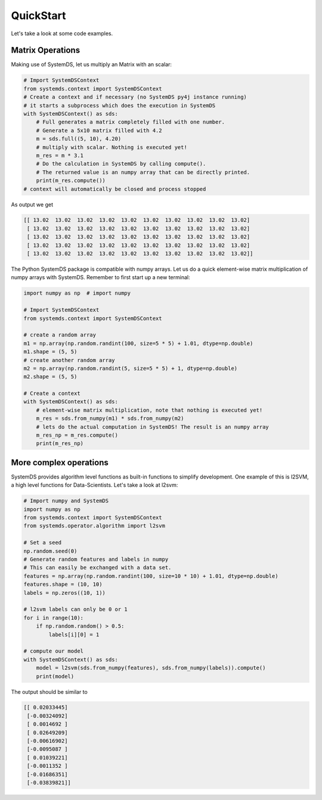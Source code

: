 .. -------------------------------------------------------------
..
.. Licensed to the Apache Software Foundation (ASF) under one
.. or more contributor license agreements.  See the NOTICE file
.. distributed with this work for additional information
.. regarding copyright ownership.  The ASF licenses this file
.. to you under the Apache License, Version 2.0 (the
.. "License"); you may not use this file except in compliance
.. with the License.  You may obtain a copy of the License at
..
..   http://www.apache.org/licenses/LICENSE-2.0
..
.. Unless required by applicable law or agreed to in writing,
.. software distributed under the License is distributed on an
.. "AS IS" BASIS, WITHOUT WARRANTIES OR CONDITIONS OF ANY
.. KIND, either express or implied.  See the License for the
.. specific language governing permissions and limitations
.. under the License.
..
.. -------------------------------------------------------------

QuickStart
==========

Let's take a look at some code examples.

Matrix Operations
-----------------

Making use of SystemDS, let us multiply an Matrix with an scalar:

.. code-block:: python

  # Import SystemDSContext
  from systemds.context import SystemDSContext
  # Create a context and if necessary (no SystemDS py4j instance running)
  # it starts a subprocess which does the execution in SystemDS
  with SystemDSContext() as sds:
      # Full generates a matrix completely filled with one number.
      # Generate a 5x10 matrix filled with 4.2
      m = sds.full((5, 10), 4.20)
      # multiply with scalar. Nothing is executed yet!
      m_res = m * 3.1
      # Do the calculation in SystemDS by calling compute().
      # The returned value is an numpy array that can be directly printed.
      print(m_res.compute())
  # context will automatically be closed and process stopped

As output we get

.. code-block:: python

  [[ 13.02  13.02  13.02  13.02  13.02  13.02  13.02  13.02  13.02  13.02]
   [ 13.02  13.02  13.02  13.02  13.02  13.02  13.02  13.02  13.02  13.02]
   [ 13.02  13.02  13.02  13.02  13.02  13.02  13.02  13.02  13.02  13.02]
   [ 13.02  13.02  13.02  13.02  13.02  13.02  13.02  13.02  13.02  13.02]
   [ 13.02  13.02  13.02  13.02  13.02  13.02  13.02  13.02  13.02  13.02]]

The Python SystemDS package is compatible with numpy arrays.
Let us do a quick element-wise matrix multiplication of numpy arrays with SystemDS.
Remember to first start up a new terminal:

.. code-block:: python

  import numpy as np  # import numpy

  # Import SystemDSContext
  from systemds.context import SystemDSContext

  # create a random array
  m1 = np.array(np.random.randint(100, size=5 * 5) + 1.01, dtype=np.double)
  m1.shape = (5, 5)
  # create another random array
  m2 = np.array(np.random.randint(5, size=5 * 5) + 1, dtype=np.double)
  m2.shape = (5, 5)

  # Create a context
  with SystemDSContext() as sds:
      # element-wise matrix multiplication, note that nothing is executed yet!
      m_res = sds.from_numpy(m1) * sds.from_numpy(m2)
      # lets do the actual computation in SystemDS! The result is an numpy array
      m_res_np = m_res.compute()
      print(m_res_np)

More complex operations
-----------------------

SystemDS provides algorithm level functions as built-in functions to simplify development.
One example of this is l2SVM, a high level functions for Data-Scientists. Let's take a look at l2svm:

.. code-block:: python

  # Import numpy and SystemDS
  import numpy as np
  from systemds.context import SystemDSContext
  from systemds.operator.algorithm import l2svm

  # Set a seed
  np.random.seed(0)
  # Generate random features and labels in numpy
  # This can easily be exchanged with a data set.
  features = np.array(np.random.randint(100, size=10 * 10) + 1.01, dtype=np.double)
  features.shape = (10, 10)
  labels = np.zeros((10, 1))

  # l2svm labels can only be 0 or 1
  for i in range(10):
      if np.random.random() > 0.5:
          labels[i][0] = 1

  # compute our model
  with SystemDSContext() as sds:
      model = l2svm(sds.from_numpy(features), sds.from_numpy(labels)).compute()
      print(model)

The output should be similar to

.. code-block:: python

  [[ 0.02033445]
   [-0.00324092]
   [ 0.0014692 ]
   [ 0.02649209]
   [-0.00616902]
   [-0.0095087 ]
   [ 0.01039221]
   [-0.0011352 ]
   [-0.01686351]
   [-0.03839821]]

